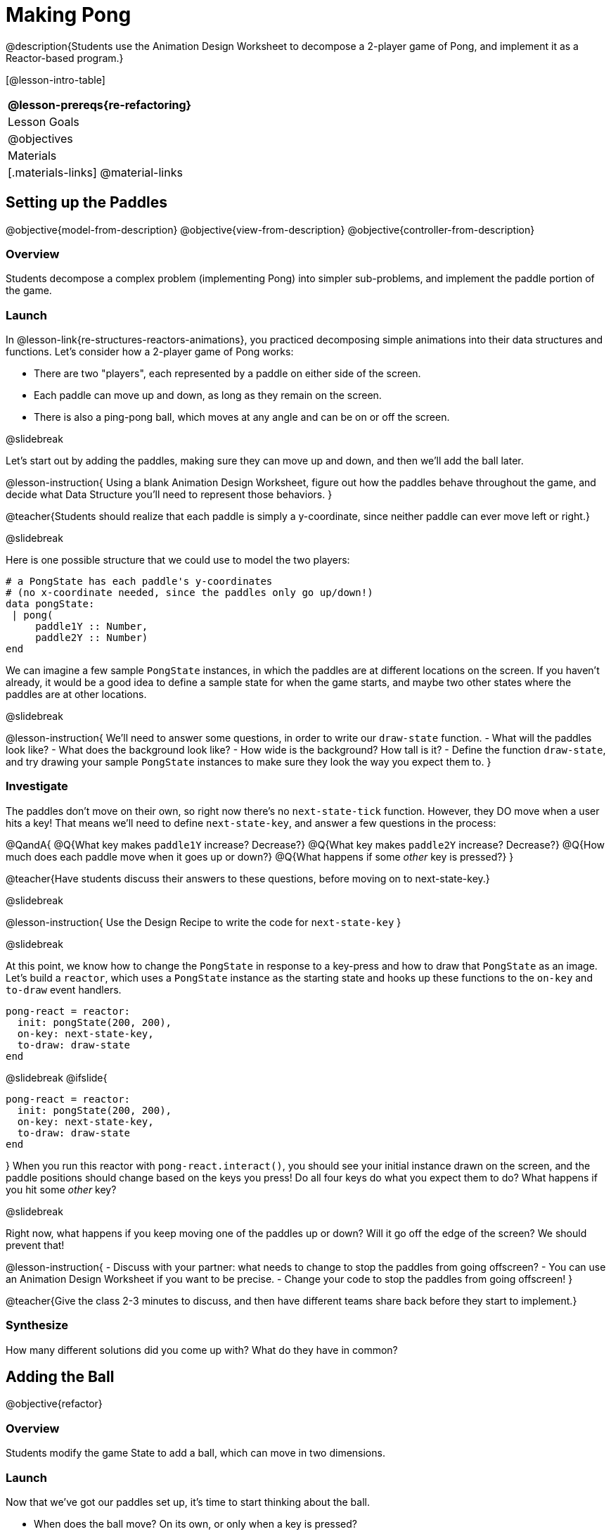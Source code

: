 = Making Pong

@description{Students use the Animation Design Worksheet to decompose a 2-player game of Pong, and implement it as a Reactor-based program.}


[@lesson-intro-table]
|===
@lesson-prereqs{re-refactoring}

| Lesson Goals
|
@objectives

| Materials
|[.materials-links]
@material-links

|===

== Setting up the Paddles
@objective{model-from-description}
@objective{view-from-description}
@objective{controller-from-description}

=== Overview
Students decompose a complex problem (implementing Pong) into simpler sub-problems, and implement the paddle portion of the game.

=== Launch
In @lesson-link{re-structures-reactors-animations}, you practiced decomposing simple animations into their data structures and functions. Let’s consider how a 2-player game of Pong works:

- There are two "players", each represented by a paddle on either side of the screen.
- Each paddle can move up and down, as long as they remain on the screen.
- There is also a ping-pong ball, which moves at any angle and can be on or off the screen.

@slidebreak

Let’s start out by adding the paddles, making sure they can move up and down, and then we’ll add the ball later.

@lesson-instruction{
Using a blank Animation Design Worksheet, figure out how the paddles behave throughout the game, and decide what Data Structure you’ll need to represent those behaviors.
}

@teacher{Students should realize that each paddle is simply a y-coordinate, since neither paddle can ever move left or right.}


@slidebreak

Here is one possible structure that we could use to model the two players:  
```
# a PongState has each paddle's y-coordinates
# (no x-coordinate needed, since the paddles only go up/down!)
data pongState:
 | pong(
     paddle1Y :: Number,
     paddle2Y :: Number)
end
```

We can imagine a few sample `PongState` instances, in which the paddles are at different locations on the screen. If you haven’t already, it would be a good idea to define a sample state for when the game starts, and maybe two other states where the paddles are at other locations.

@slidebreak

@lesson-instruction{
We’ll need to answer some questions, in order to write our `draw-state` function.
- What will the paddles look like?
- What does the background look like?
- How wide is the background? How tall is it?
- Define the function `draw-state`, and try drawing your sample `PongState` instances to make sure they look the way you expect them to.
}

=== Investigate
The paddles don’t move on their own, so right now there’s no `next-state-tick` function. However, they DO move when a user hits a key! That means we’ll need to define `next-state-key`, and answer a few questions in the process:

@QandA{
@Q{What key makes `paddle1Y` increase? Decrease?}
@Q{What key makes `paddle2Y` increase? Decrease?}
@Q{How much does each paddle move when it goes up or down?}
@Q{What happens if some _other_ key is pressed?}
}

@teacher{Have students discuss their answers to these questions, before moving on to next-state-key.}

@slidebreak

@lesson-instruction{
Use the Design Recipe to write the code for `next-state-key`
}


@slidebreak

At this point, we know how to change the `PongState` in response to a key-press and how to draw that `PongState` as an image. Let’s build a `reactor`, which uses a `PongState` instance as the starting state and hooks up these functions to the `on-key` and `to-draw` event handlers.

```
pong-react = reactor:
  init: pongState(200, 200),
  on-key: next-state-key,
  to-draw: draw-state
end
```

@slidebreak
@ifslide{
```
pong-react = reactor:
  init: pongState(200, 200),
  on-key: next-state-key,
  to-draw: draw-state
end
```
}
When you run this reactor with `pong-react.interact()`, you should see your initial instance drawn on the screen, and the paddle positions should change based on the keys you press! Do all four keys do what you expect them to do? What happens if you hit some _other_ key?

@slidebreak

Right now, what happens if you keep moving one of the paddles up or down? Will it go off the edge of the screen? We should prevent that!

@lesson-instruction{
- Discuss with your partner: what needs to change to stop the paddles from going offscreen?
- You can use an Animation Design Worksheet if you want to be precise.
- Change your code to stop the paddles from going offscreen!
}

@teacher{Give the class 2-3 minutes to discuss, and then have different teams share back before they start to implement.}

=== Synthesize

How many different solutions did you come up with? What do they have in common?

== Adding the Ball
@objective{refactor}

=== Overview
Students modify the game State to add a ball, which can move in two dimensions.

=== Launch

Now that we’ve got our paddles set up, it’s time to start thinking about the ball.

- When does the ball move? On its own, or only when a key is pressed?
- Does the ball’s position change? If so, by how much?
- What do we need, to keep track of the ball’s position?
- Does the ball’s direction change?
- What do we need, to keep track of the ball’s direction?
- When does the ball’s direction change?

=== Investigate
@lesson-instruction{
Use an Animation Design Worksheet to add one part of the ball’s behavior to your game.
}

You probably needed to add `ballX` and `ballY` fields to your State, to make sure the ball could move in any direction.

@QandA{
- Were they Numbers? Strings? Booleans?
- Did your `draw-state` function need to change? What about `next-state-key`?
- Did you need to write `next-state-tick`? If so, what did you do?
}

@teacher{Some students will hard-code numbers for moving the ball. That’s okay! Once they start thinking about changing direction, those numbers will have to become fields in pongState, which change in response to paddle collisions.}

@slidebreak

Now the game is starting to come together! We’ve got two paddles moving up and down, and we make sure they stay on the screen. Meanwhile, we have a ball that can move in any direction...but so far the ball doesn’t know how to bounce! It’s time to plan out what bouncing will look like, and wire it all together.

@lesson-instruction{
- How do you know when the ball has hit the top or bottom wall of the screen?
- Write `is-on-wall`, using the Design Recipe to help you.
}

@teacher{The goal of this activity is to have students get their collision-detection working, in preparation for the bouncing behavior.}

@slidebreak

@lesson-instruction{
- When a ball moves up and to the right, what happens to `ballX` and `ballY`?
- When that ball hits a wall, what should happen?
- How does the ball’s direction change after it hits a wall?
- After it’s changed direction, how does the ball’s position change?
- Use the Animation Design Worksheet to plan out the bouncing behavior.
}

@teacher{
This activity is pretty sophisticated! You’ll want to make sure there are plenty of visual scaffolds for students, or (even better!) have them generate these diagrams themselves.
}

@slidebreak

By now, you may have noticed that the _direction_ of the ball needs to change, and therefore needs to be added to our `PongState` structure. There are different ways we could represent _direction_: it could be a String (e.g. "`north`", "`southeast`", "`west`", etc), or it could be a pair of Numbers that represent how much the ball is moving in the x- and y-direction from frame to frame.

@lesson-instruction{
What other ways could you represent direction? What are the pros and cons of each representation?
}

@teacher{Note: the pair-of-numbers representation is deeply aligned to physics, in which the pair represents a vector that translates the ball’s position over time.}


@slidebreak

Here is one way to represent this, using Numbers to keep track of direction:

```
# a PongState has each paddle's y-coordinates,
# the ball's (x, y) coordinates and the (Δx, Δy)
# values for the changing location of the ball
data pongState:
 | pong(
     paddle1Y :: Number, paddle2Y :: Number,
     ballX    :: Number, ballY    :: Number,
     moveX    :: Number, moveY    :: Number)
end
```
 
@slidebreak

When the game begins, we can start out with `moveX` and `moveY` being specific numbers that move the ball up and to the right. We can change these later, or even make them randomized every time the game starts!

Before we worry about the paddles, let’s start by thinking about the top and bottom walls of the game screen.

@slidebreak

@lesson-instruction{
- What should happen if the ball hits the top of bottom of the screen?
- How would you detect a collision with the top or bottom wall?
- Make the ball bounce off the top and bottom, using the Animation Design Worksheet and the Design Recipe to help you if you get stuck!
}


@slidebreak

Now let’s make some sample instances for when the game begins, when the ball is about to hit a wall, and then immediately after:

```
# paddles are at the starting position, ball is at (300, 200)
# and moving Δ20 to the right, and Δ10 each tick
pongStateA = pong(200, 200, 300, 200, 20, 10)
 
# the ball (x=150, y=280) is about to hit the top
pongStateB = pong(200, 300, 150, 280, 20, 10)
 
# after the ball (x=550, y=280) hits the top wall, it keeps
# going right (Δ20), but now it moves down instead of up (Δ-10)
pongStateC = pong(200, 300, 550, 320, 20, -10)
```

@slidebreak

The ball starts out moving up and to the right, but once it hits a wall the direction needs to change. Instead of moving _up_ (adding 10 each tick), it’s now moving _down_ (adding -10 each tick) after bouncing off the wall.

*Note:* Once the ball hits the wall, _its y-position needs to change!_ If the ball stays where it is, it will still be considered to have "hit" the wall on the next tick. This will cause the ball to jitter back and forth, as it constantly hits the same wall over and over.

@slidebreak

@lesson-instruction{
Change `next-state-tick` so that it generates the next `PongState` using the ball’s previous position and the `move` fields. Then, add conditionals to `next-state-tick` so that it will _change the direction_ of the ball when it’s hit a wall.
}

@teacher{
Some students may ask about having the ball change angle based on where the it hits the paddle. This is a terrific question, and students should be encouraged to think about this behavior after they’ve implemented the simpler behavior.
}


@slidebreak

Let’s walk through our new `next-state-tick` function:

```
# next-state-tick :: pongState -> pongState
# move the ball, based on direction fields
fun next-state-tick(w):
  if (is-on-wall(w)):
    pong(w.paddle1Y, w.paddle2Y, # paddles don't change position
      w.ballX + w.moveX,         # ball moves from X to X+ΔX,
      w.ballY + (w.moveY * -1),  # and from Y to Y-ΔY
      w.moveX, w.moveY * -1)     # Δy reverses direction
  else:
    pong(
      w.paddle1Y, w.paddle2Y,
      w.ballX + w.moveX, w.ballY + w.moveY,
      w.moveX, w.moveY)
  end
end
```

@slidebreak

If a collision with an upper or lower wall occurs, we need to do two things.

(1) Move the ball to it’s next position, and make sure that new position is far enough away from the paddle so that it won’t be considered another collision.

(2) Flip the y-direction so that the ball is moving in the opposite direction. This is easy to do, by multiplying `moveY` by −1.

@slidebreak

Now it’s time to start thinking about a different kind of collision: what happens when the ball hits a paddle?

@lesson-instruction{
- How do you know when the ball has hit `paddle1`? `paddle2`?
- Use the Design Recipe to write `hit-paddle1` and `hit-paddle2`.
- Change `next-state-tick` so it checks for a paddle collision in addition to the wall collision.
}

== Synthesize
You’ve got the beginnings of a very nice Pong game! What are some features you might want to add?

@teacher{Let students brainstorm ideas. Some suggestions: keeping score, a game-over event, a splash screen...}
